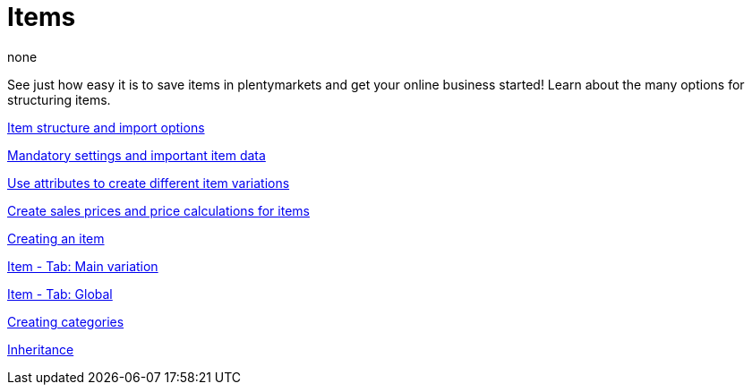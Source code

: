 = Items
:page-index: false
:id: FKJQXIS
:author: none

See just how easy it is to save items in plentymarkets and get your online business started! Learn about the many options for structuring items.

xref:videos:structure.adoc#[Item structure and import options]

xref:videos:mandatory-settings.adoc#[Mandatory settings and important item data]

xref:videos:attributes.adoc#[Use attributes to create different item variations]

xref:videos:sales-prices.adoc#[Create sales prices and price calculations for items]

xref:videos:create-item.adoc#[Creating an item]

xref:videos:main-variation.adoc#[Item - Tab: Main variation]

xref:videos:global.adoc#[Item - Tab: Global]

xref:videos:create-categories.adoc#[Creating categories]

xref:videos:inheritance.adoc#[Inheritance]
